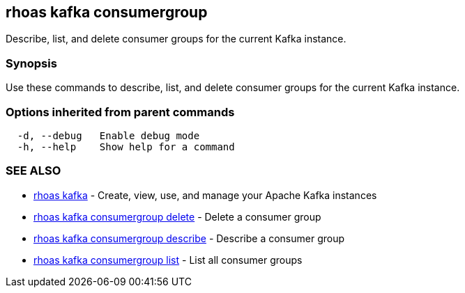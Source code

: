 == rhoas kafka consumergroup

ifdef::env-github,env-browser[:relfilesuffix: .adoc]

Describe, list, and delete consumer groups for the current Kafka instance.

=== Synopsis

Use these commands to describe, list, and delete consumer groups for the current Kafka instance.

=== Options inherited from parent commands

....
  -d, --debug   Enable debug mode
  -h, --help    Show help for a command
....

=== SEE ALSO

* link:rhoas_kafka{relfilesuffix}[rhoas kafka]	 - Create, view, use, and manage your Apache Kafka instances
* link:rhoas_kafka_consumergroup_delete{relfilesuffix}[rhoas kafka consumergroup delete]	 - Delete a consumer group
* link:rhoas_kafka_consumergroup_describe{relfilesuffix}[rhoas kafka consumergroup describe]	 - Describe a consumer group
* link:rhoas_kafka_consumergroup_list{relfilesuffix}[rhoas kafka consumergroup list]	 - List all consumer groups

